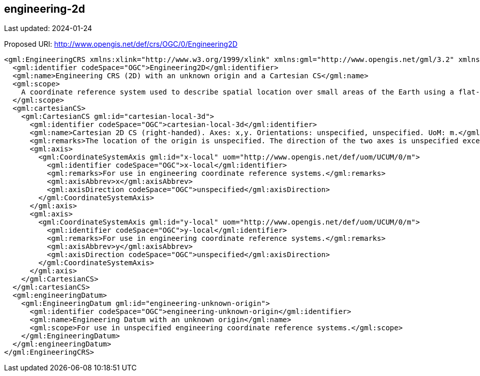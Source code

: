 == engineering-2d

Last updated: 2024-01-24

Proposed URI: http://www.opengis.net/def/crs/OGC/0/Engineering2D

[source,xml]
----
<gml:EngineeringCRS xmlns:xlink="http://www.w3.org/1999/xlink" xmlns:gml="http://www.opengis.net/gml/3.2" xmlns:xsi="http://www.w3.org/2001/XMLSchema-instance" gml:id="engineering-2d" xsi:schemaLocation="http://www.opengis.net/gml/3.2 http://schemas.opengis.net/gml/3.2.1/gml.xsd">
  <gml:identifier codeSpace="OGC">Engineering2D</gml:identifier>
  <gml:name>Engineering CRS (2D) with an unknown origin and a Cartesian CS</gml:name>
  <gml:scope>
    A coordinate reference system used to describe spatial location over small areas of the Earth using a flat-Earth approximation of the Earth’s surface: corrections for Earth-curvature are not applied. Typical applications are for civil engineering construction and building information management. The origin of the datum is unknown.
  </gml:scope>
  <gml:cartesianCS>
    <gml:CartesianCS gml:id="cartesian-local-3d">
      <gml:identifier codeSpace="OGC">cartesian-local-3d</gml:identifier>
      <gml:name>Cartesian 2D CS (right-handed). Axes: x,y. Orientations: unspecified, unspecified. UoM: m.</gml:name>
      <gml:remarks>The location of the origin is unspecified. The direction of the two axes is unspecified except that the axes form a right-handed CRS. For use in engineering coordinate reference systems.</gml:remarks>
      <gml:axis>
        <gml:CoordinateSystemAxis gml:id="x-local" uom="http://www.opengis.net/def/uom/UCUM/0/m">
          <gml:identifier codeSpace="OGC">x-local</gml:identifier>
          <gml:remarks>For use in engineering coordinate reference systems.</gml:remarks>
          <gml:axisAbbrev>x</gml:axisAbbrev>
          <gml:axisDirection codeSpace="OGC">unspecified</gml:axisDirection>
        </gml:CoordinateSystemAxis>
      </gml:axis>
      <gml:axis>
        <gml:CoordinateSystemAxis gml:id="y-local" uom="http://www.opengis.net/def/uom/UCUM/0/m">
          <gml:identifier codeSpace="OGC">y-local</gml:identifier>
          <gml:remarks>For use in engineering coordinate reference systems.</gml:remarks>
          <gml:axisAbbrev>y</gml:axisAbbrev>
          <gml:axisDirection codeSpace="OGC">unspecified</gml:axisDirection>
        </gml:CoordinateSystemAxis>
      </gml:axis>
    </gml:CartesianCS>
  </gml:cartesianCS>
  <gml:engineeringDatum>
    <gml:EngineeringDatum gml:id="engineering-unknown-origin">
      <gml:identifier codeSpace="OGC">engineering-unknown-origin</gml:identifier>
      <gml:name>Engineering Datum with an unknown origin</gml:name>
      <gml:scope>For use in unspecified engineering coordinate reference systems.</gml:scope>
    </gml:EngineeringDatum>
  </gml:engineeringDatum>
</gml:EngineeringCRS>
----